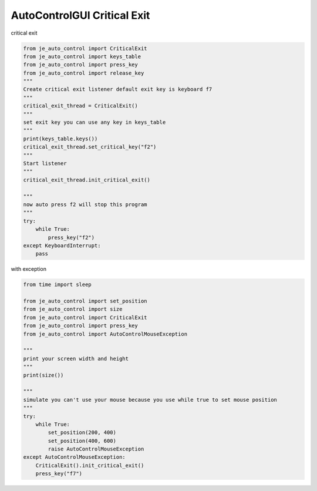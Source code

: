 AutoControlGUI Critical Exit
==========================

| critical exit

.. code-block:: python

    from je_auto_control import CriticalExit
    from je_auto_control import keys_table
    from je_auto_control import press_key
    from je_auto_control import release_key
    """
    Create critical exit listener default exit key is keyboard f7
    """
    critical_exit_thread = CriticalExit()
    """
    set exit key you can use any key in keys_table
    """
    print(keys_table.keys())
    critical_exit_thread.set_critical_key("f2")
    """
    Start listener
    """
    critical_exit_thread.init_critical_exit()

    """
    now auto press f2 will stop this program
    """
    try:
        while True:
            press_key("f2")
    except KeyboardInterrupt:
        pass

| with exception

.. code-block:: python

    from time import sleep

    from je_auto_control import set_position
    from je_auto_control import size
    from je_auto_control import CriticalExit
    from je_auto_control import press_key
    from je_auto_control import AutoControlMouseException

    """
    print your screen width and height
    """
    print(size())

    """
    simulate you can't use your mouse because you use while true to set mouse position
    """
    try:
        while True:
            set_position(200, 400)
            set_position(400, 600)
            raise AutoControlMouseException
    except AutoControlMouseException:
        CriticalExit().init_critical_exit()
        press_key("f7")


